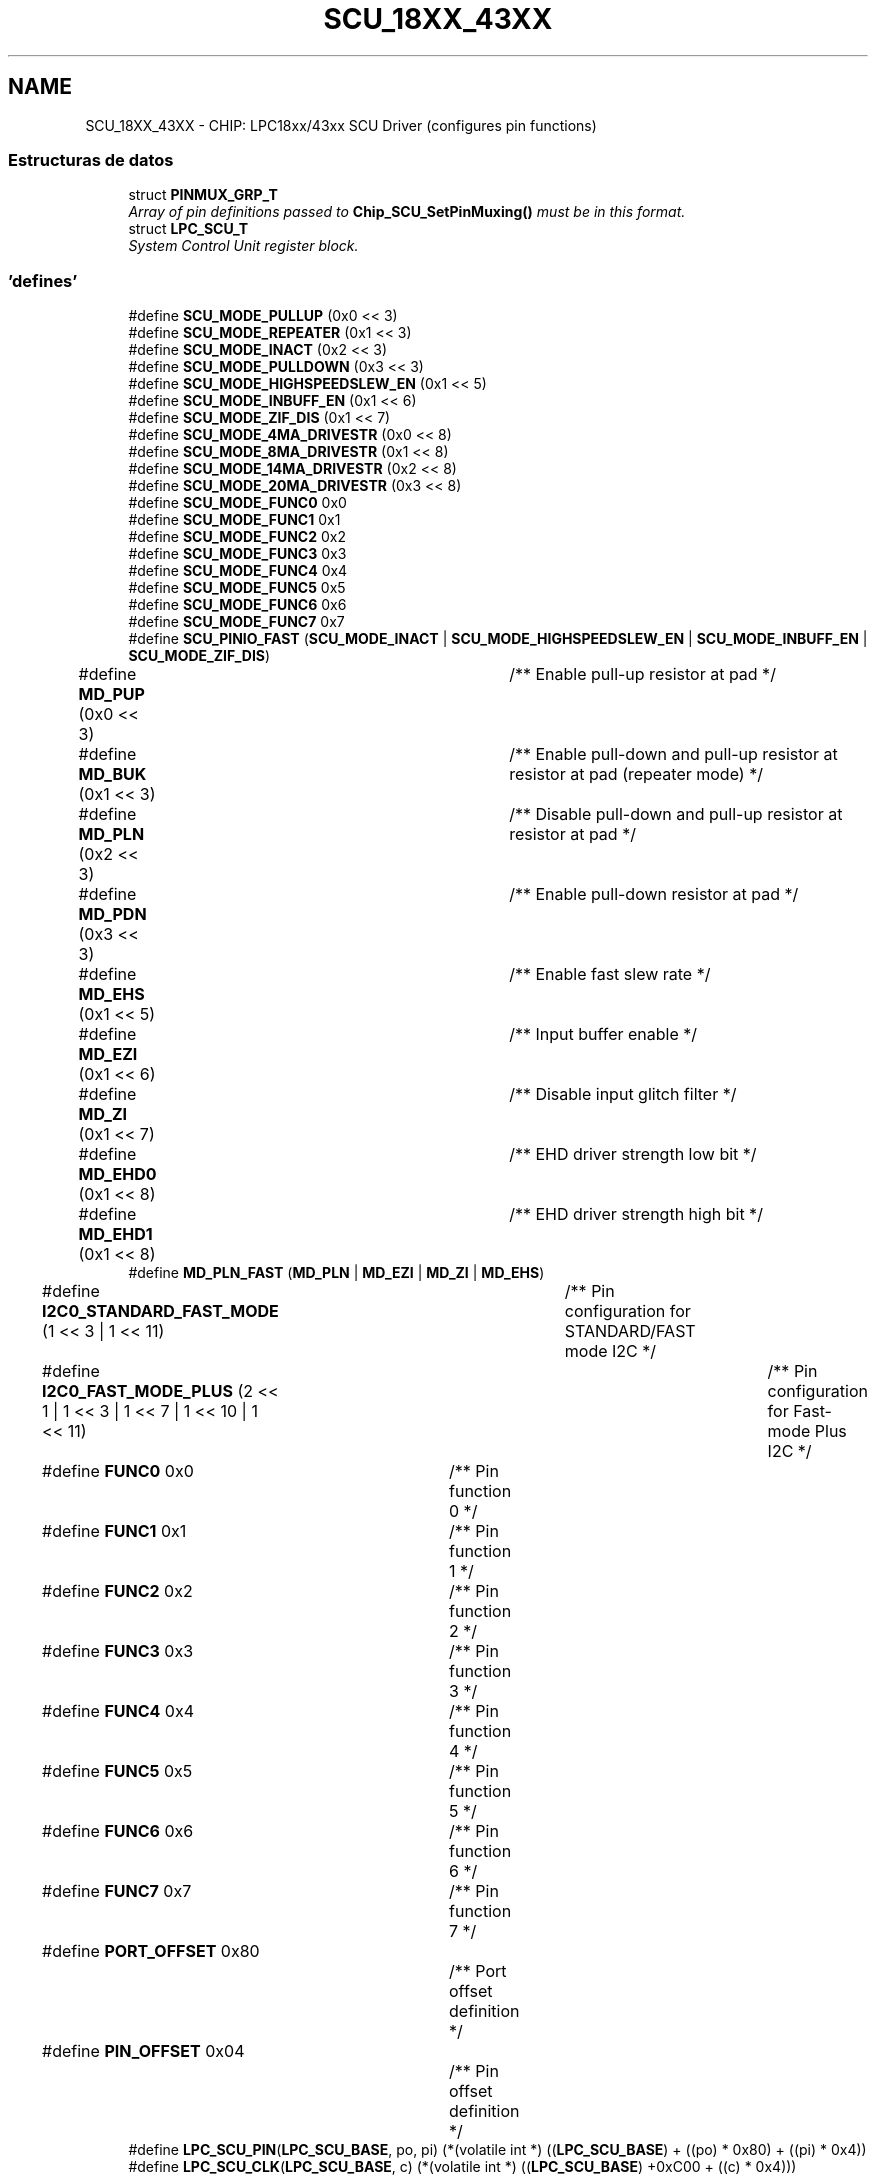 .TH "SCU_18XX_43XX" 3 "Viernes, 14 de Septiembre de 2018" "Ejercicio 1 - TP 5" \" -*- nroff -*-
.ad l
.nh
.SH NAME
SCU_18XX_43XX \- CHIP: LPC18xx/43xx SCU Driver (configures pin functions)
.SS "Estructuras de datos"

.in +1c
.ti -1c
.RI "struct \fBPINMUX_GRP_T\fP"
.br
.RI "\fIArray of pin definitions passed to \fBChip_SCU_SetPinMuxing()\fP must be in this format\&. \fP"
.ti -1c
.RI "struct \fBLPC_SCU_T\fP"
.br
.RI "\fISystem Control Unit register block\&. \fP"
.in -1c
.SS "'defines'"

.in +1c
.ti -1c
.RI "#define \fBSCU_MODE_PULLUP\fP   (0x0 << 3)"
.br
.ti -1c
.RI "#define \fBSCU_MODE_REPEATER\fP   (0x1 << 3)"
.br
.ti -1c
.RI "#define \fBSCU_MODE_INACT\fP   (0x2 << 3)"
.br
.ti -1c
.RI "#define \fBSCU_MODE_PULLDOWN\fP   (0x3 << 3)"
.br
.ti -1c
.RI "#define \fBSCU_MODE_HIGHSPEEDSLEW_EN\fP   (0x1 << 5)"
.br
.ti -1c
.RI "#define \fBSCU_MODE_INBUFF_EN\fP   (0x1 << 6)"
.br
.ti -1c
.RI "#define \fBSCU_MODE_ZIF_DIS\fP   (0x1 << 7)"
.br
.ti -1c
.RI "#define \fBSCU_MODE_4MA_DRIVESTR\fP   (0x0 << 8)"
.br
.ti -1c
.RI "#define \fBSCU_MODE_8MA_DRIVESTR\fP   (0x1 << 8)"
.br
.ti -1c
.RI "#define \fBSCU_MODE_14MA_DRIVESTR\fP   (0x2 << 8)"
.br
.ti -1c
.RI "#define \fBSCU_MODE_20MA_DRIVESTR\fP   (0x3 << 8)"
.br
.ti -1c
.RI "#define \fBSCU_MODE_FUNC0\fP   0x0"
.br
.ti -1c
.RI "#define \fBSCU_MODE_FUNC1\fP   0x1"
.br
.ti -1c
.RI "#define \fBSCU_MODE_FUNC2\fP   0x2"
.br
.ti -1c
.RI "#define \fBSCU_MODE_FUNC3\fP   0x3"
.br
.ti -1c
.RI "#define \fBSCU_MODE_FUNC4\fP   0x4"
.br
.ti -1c
.RI "#define \fBSCU_MODE_FUNC5\fP   0x5"
.br
.ti -1c
.RI "#define \fBSCU_MODE_FUNC6\fP   0x6"
.br
.ti -1c
.RI "#define \fBSCU_MODE_FUNC7\fP   0x7"
.br
.ti -1c
.RI "#define \fBSCU_PINIO_FAST\fP   (\fBSCU_MODE_INACT\fP | \fBSCU_MODE_HIGHSPEEDSLEW_EN\fP | \fBSCU_MODE_INBUFF_EN\fP | \fBSCU_MODE_ZIF_DIS\fP)"
.br
.ti -1c
.RI "#define \fBMD_PUP\fP   (0x0 << 3)		/** Enable pull\-up resistor at pad */"
.br
.ti -1c
.RI "#define \fBMD_BUK\fP   (0x1 << 3)		/** Enable pull\-down and pull\-up resistor at resistor at pad (repeater mode) */"
.br
.ti -1c
.RI "#define \fBMD_PLN\fP   (0x2 << 3)		/** Disable pull\-down and pull\-up resistor at resistor at pad */"
.br
.ti -1c
.RI "#define \fBMD_PDN\fP   (0x3 << 3)		/** Enable pull\-down resistor at pad */"
.br
.ti -1c
.RI "#define \fBMD_EHS\fP   (0x1 << 5)		/** Enable fast slew rate */"
.br
.ti -1c
.RI "#define \fBMD_EZI\fP   (0x1 << 6)		/** Input buffer enable */"
.br
.ti -1c
.RI "#define \fBMD_ZI\fP   (0x1 << 7)		/** Disable input glitch filter */"
.br
.ti -1c
.RI "#define \fBMD_EHD0\fP   (0x1 << 8)		/** EHD driver strength low bit */"
.br
.ti -1c
.RI "#define \fBMD_EHD1\fP   (0x1 << 8)		/** EHD driver strength high bit */"
.br
.ti -1c
.RI "#define \fBMD_PLN_FAST\fP   (\fBMD_PLN\fP | \fBMD_EZI\fP | \fBMD_ZI\fP | \fBMD_EHS\fP)"
.br
.ti -1c
.RI "#define \fBI2C0_STANDARD_FAST_MODE\fP   (1 << 3 | 1 << 11)	/** Pin configuration for STANDARD/FAST mode I2C */"
.br
.ti -1c
.RI "#define \fBI2C0_FAST_MODE_PLUS\fP   (2 << 1 | 1 << 3 | 1 << 7 | 1 << 10 | 1 << 11)	/** Pin configuration for Fast\-mode Plus I2C */"
.br
.ti -1c
.RI "#define \fBFUNC0\fP   0x0				/** Pin function 0 */"
.br
.ti -1c
.RI "#define \fBFUNC1\fP   0x1				/** Pin function 1 */"
.br
.ti -1c
.RI "#define \fBFUNC2\fP   0x2				/** Pin function 2 */"
.br
.ti -1c
.RI "#define \fBFUNC3\fP   0x3				/** Pin function 3 */"
.br
.ti -1c
.RI "#define \fBFUNC4\fP   0x4				/** Pin function 4 */"
.br
.ti -1c
.RI "#define \fBFUNC5\fP   0x5				/** Pin function 5 */"
.br
.ti -1c
.RI "#define \fBFUNC6\fP   0x6				/** Pin function 6 */"
.br
.ti -1c
.RI "#define \fBFUNC7\fP   0x7				/** Pin function 7 */"
.br
.ti -1c
.RI "#define \fBPORT_OFFSET\fP   0x80			/** Port offset definition */"
.br
.ti -1c
.RI "#define \fBPIN_OFFSET\fP   0x04			/** Pin offset definition */"
.br
.ti -1c
.RI "#define \fBLPC_SCU_PIN\fP(\fBLPC_SCU_BASE\fP,  po,  pi)   (*(volatile int *) ((\fBLPC_SCU_BASE\fP) + ((po) * 0x80) + ((pi) * 0x4))"
.br
.ti -1c
.RI "#define \fBLPC_SCU_CLK\fP(\fBLPC_SCU_BASE\fP,  c)   (*(volatile int *) ((\fBLPC_SCU_BASE\fP) +0xC00 + ((c) * 0x4)))"
.br
.in -1c
.SS "Funciones"

.in +1c
.ti -1c
.RI "\fBSTATIC\fP \fBINLINE\fP void \fBChip_SCU_PinMuxSet\fP (uint8_t port, uint8_t pin, uint16_t modefunc)"
.br
.RI "\fISets I/O Control pin mux\&. \fP"
.ti -1c
.RI "\fBSTATIC\fP \fBINLINE\fP void \fBChip_SCU_PinMux\fP (uint8_t port, uint8_t pin, uint16_t mode, uint8_t func)"
.br
.RI "\fIConfigure pin function\&. \fP"
.ti -1c
.RI "\fBSTATIC\fP \fBINLINE\fP void \fBChip_SCU_ClockPinMuxSet\fP (uint8_t clknum, uint16_t modefunc)"
.br
.RI "\fIConfigure clock pin function (pins SFSCLKx) \fP"
.ti -1c
.RI "\fBSTATIC\fP \fBINLINE\fP void \fBChip_SCU_ClockPinMux\fP (uint8_t clknum, uint16_t mode, uint8_t func)"
.br
.RI "\fIConfigure clock pin function (pins SFSCLKx) \fP"
.ti -1c
.RI "\fBSTATIC\fP \fBINLINE\fP void \fBChip_SCU_GPIOIntPinSel\fP (uint8_t PortSel, uint8_t PortNum, uint8_t PinNum)"
.br
.RI "\fIGPIO Interrupt Pin Select\&. \fP"
.ti -1c
.RI "\fBSTATIC\fP \fBINLINE\fP void \fBChip_SCU_I2C0PinConfig\fP (uint32_t I2C0Mode)"
.br
.RI "\fII2C Pin Configuration\&. \fP"
.ti -1c
.RI "\fBSTATIC\fP \fBINLINE\fP void \fBChip_SCU_ADC_Channel_Config\fP (uint32_t ADC_ID, uint8_t channel)"
.br
.RI "\fIADC Pin Configuration\&. \fP"
.ti -1c
.RI "\fBSTATIC\fP \fBINLINE\fP void \fBChip_SCU_DAC_Analog_Config\fP (void)"
.br
.RI "\fIDAC Pin Configuration\&. \fP"
.ti -1c
.RI "\fBSTATIC\fP \fBINLINE\fP void \fBChip_SCU_SetPinMuxing\fP (const \fBPINMUX_GRP_T\fP *pinArray, uint32_t arrayLength)"
.br
.RI "\fISet all I/O Control pin muxing\&. \fP"
.in -1c
.SH "Descripción detallada"
.PP 

.SH "Documentación de los 'defines'"
.PP 
.SS "#define FUNC0   0x0				/** Pin function 0 */"

.PP
Definición en la línea 108 del archivo scu_18xx_43xx\&.h\&.
.SS "#define FUNC1   0x1				/** Pin function 1 */"

.PP
Definición en la línea 109 del archivo scu_18xx_43xx\&.h\&.
.SS "#define FUNC2   0x2				/** Pin function 2 */"

.PP
Definición en la línea 110 del archivo scu_18xx_43xx\&.h\&.
.SS "#define FUNC3   0x3				/** Pin function 3 */"

.PP
Definición en la línea 111 del archivo scu_18xx_43xx\&.h\&.
.SS "#define FUNC4   0x4				/** Pin function 4 */"

.PP
Definición en la línea 112 del archivo scu_18xx_43xx\&.h\&.
.SS "#define FUNC5   0x5				/** Pin function 5 */"

.PP
Definición en la línea 113 del archivo scu_18xx_43xx\&.h\&.
.SS "#define FUNC6   0x6				/** Pin function 6 */"

.PP
Definición en la línea 114 del archivo scu_18xx_43xx\&.h\&.
.SS "#define FUNC7   0x7				/** Pin function 7 */"

.PP
Definición en la línea 115 del archivo scu_18xx_43xx\&.h\&.
.SS "#define I2C0_FAST_MODE_PLUS   (2 << 1 | 1 << 3 | 1 << 7 | 1 << 10 | 1 << 11)	/** Pin configuration for Fast\-mode Plus I2C */"

.PP
Definición en la línea 107 del archivo scu_18xx_43xx\&.h\&.
.SS "#define I2C0_STANDARD_FAST_MODE   (1 << 3 | 1 << 11)	/** Pin configuration for STANDARD/FAST mode I2C */"

.PP
Definición en la línea 106 del archivo scu_18xx_43xx\&.h\&.
.SS "#define LPC_SCU_CLK(\fBLPC_SCU_BASE\fP, c)   (*(volatile int *) ((\fBLPC_SCU_BASE\fP) +0xC00 + ((c) * 0x4)))"
Returns the address in the SCU for a SFSCLK clock register, recommend using (*(volatile int *) &LPC_SCU->SFSCLK[c];) 
.PP
Definición en la línea 124 del archivo scu_18xx_43xx\&.h\&.
.SS "#define LPC_SCU_PIN(\fBLPC_SCU_BASE\fP, po, pi)   (*(volatile int *) ((\fBLPC_SCU_BASE\fP) + ((po) * 0x80) + ((pi) * 0x4))"
Returns the SFSP register address in the SCU for a pin and port, recommend using (*(volatile int *) &LPC_SCU->SFSP[po][pi];) 
.PP
Definición en la línea 121 del archivo scu_18xx_43xx\&.h\&.
.SS "#define MD_BUK   (0x1 << 3)		/** Enable pull\-down and pull\-up resistor at resistor at pad (repeater mode) */"

.PP
Definición en la línea 97 del archivo scu_18xx_43xx\&.h\&.
.SS "#define MD_EHD0   (0x1 << 8)		/** EHD driver strength low bit */"

.PP
Definición en la línea 103 del archivo scu_18xx_43xx\&.h\&.
.SS "#define MD_EHD1   (0x1 << 8)		/** EHD driver strength high bit */"

.PP
Definición en la línea 104 del archivo scu_18xx_43xx\&.h\&.
.SS "#define MD_EHS   (0x1 << 5)		/** Enable fast slew rate */"

.PP
Definición en la línea 100 del archivo scu_18xx_43xx\&.h\&.
.SS "#define MD_EZI   (0x1 << 6)		/** Input buffer enable */"

.PP
Definición en la línea 101 del archivo scu_18xx_43xx\&.h\&.
.SS "#define MD_PDN   (0x3 << 3)		/** Enable pull\-down resistor at pad */"

.PP
Definición en la línea 99 del archivo scu_18xx_43xx\&.h\&.
.SS "#define MD_PLN   (0x2 << 3)		/** Disable pull\-down and pull\-up resistor at resistor at pad */"

.PP
Definición en la línea 98 del archivo scu_18xx_43xx\&.h\&.
.SS "#define MD_PLN_FAST   (\fBMD_PLN\fP | \fBMD_EZI\fP | \fBMD_ZI\fP | \fBMD_EHS\fP)"

.PP
Definición en la línea 105 del archivo scu_18xx_43xx\&.h\&.
.SS "#define MD_PUP   (0x0 << 3)		/** Enable pull\-up resistor at pad */"
SCU function and mode selection definitions (old) For backwards compatibility\&. 
.PP
Definición en la línea 96 del archivo scu_18xx_43xx\&.h\&.
.SS "#define MD_ZI   (0x1 << 7)		/** Disable input glitch filter */"

.PP
Definición en la línea 102 del archivo scu_18xx_43xx\&.h\&.
.SS "#define PIN_OFFSET   0x04			/** Pin offset definition */"

.PP
Definición en la línea 118 del archivo scu_18xx_43xx\&.h\&.
.SS "#define PORT_OFFSET   0x80			/** Port offset definition */"

.PP
Definición en la línea 117 del archivo scu_18xx_43xx\&.h\&.
.SS "#define SCU_MODE_14MA_DRIVESTR   (0x2 << 8)"
High drive: 14mA drive strength 
.PP
Definición en la línea 80 del archivo scu_18xx_43xx\&.h\&.
.SS "#define SCU_MODE_20MA_DRIVESTR   (0x3 << 8)"
Ultra high- drive: 20mA drive strength 
.PP
Definición en la línea 81 del archivo scu_18xx_43xx\&.h\&.
.SS "#define SCU_MODE_4MA_DRIVESTR   (0x0 << 8)"
Normal drive: 4mA drive strength 
.PP
Definición en la línea 78 del archivo scu_18xx_43xx\&.h\&.
.SS "#define SCU_MODE_8MA_DRIVESTR   (0x1 << 8)"
Medium drive: 8mA drive strength 
.PP
Definición en la línea 79 del archivo scu_18xx_43xx\&.h\&.
.SS "#define SCU_MODE_FUNC0   0x0"
Selects pin function 0 
.PP
Definición en la línea 82 del archivo scu_18xx_43xx\&.h\&.
.SS "#define SCU_MODE_FUNC1   0x1"
Selects pin function 1 
.PP
Definición en la línea 83 del archivo scu_18xx_43xx\&.h\&.
.SS "#define SCU_MODE_FUNC2   0x2"
Selects pin function 2 
.PP
Definición en la línea 84 del archivo scu_18xx_43xx\&.h\&.
.SS "#define SCU_MODE_FUNC3   0x3"
Selects pin function 3 
.PP
Definición en la línea 85 del archivo scu_18xx_43xx\&.h\&.
.SS "#define SCU_MODE_FUNC4   0x4"
Selects pin function 4 
.PP
Definición en la línea 86 del archivo scu_18xx_43xx\&.h\&.
.SS "#define SCU_MODE_FUNC5   0x5"
Selects pin function 5 
.PP
Definición en la línea 87 del archivo scu_18xx_43xx\&.h\&.
.SS "#define SCU_MODE_FUNC6   0x6"
Selects pin function 6 
.PP
Definición en la línea 88 del archivo scu_18xx_43xx\&.h\&.
.SS "#define SCU_MODE_FUNC7   0x7"
Selects pin function 7 
.PP
Definición en la línea 89 del archivo scu_18xx_43xx\&.h\&.
.SS "#define SCU_MODE_HIGHSPEEDSLEW_EN   (0x1 << 5)"
Enable high-speed slew 
.PP
Definición en la línea 75 del archivo scu_18xx_43xx\&.h\&.
.SS "#define SCU_MODE_INACT   (0x2 << 3)"
Disable pull-down and pull-up resistor at resistor at pad 
.PP
Definición en la línea 73 del archivo scu_18xx_43xx\&.h\&.
.SS "#define SCU_MODE_INBUFF_EN   (0x1 << 6)"
Enable Input buffer 
.PP
Definición en la línea 76 del archivo scu_18xx_43xx\&.h\&.
.SS "#define SCU_MODE_PULLDOWN   (0x3 << 3)"
Enable pull-down resistor at pad 
.PP
Definición en la línea 74 del archivo scu_18xx_43xx\&.h\&.
.SS "#define SCU_MODE_PULLUP   (0x0 << 3)"
SCU function and mode selection definitions See the User Manual for specific modes and functions supoprted by the various LPC18xx/43xx devices\&. Functionality can vary per device\&.Enable pull-up resistor at pad 
.PP
Definición en la línea 71 del archivo scu_18xx_43xx\&.h\&.
.SS "#define SCU_MODE_REPEATER   (0x1 << 3)"
Enable pull-down and pull-up resistor at resistor at pad (repeater mode) 
.PP
Definición en la línea 72 del archivo scu_18xx_43xx\&.h\&.
.SS "#define SCU_MODE_ZIF_DIS   (0x1 << 7)"
Disable input glitch filter 
.PP
Definición en la línea 77 del archivo scu_18xx_43xx\&.h\&.
.SS "#define SCU_PINIO_FAST   (\fBSCU_MODE_INACT\fP | \fBSCU_MODE_HIGHSPEEDSLEW_EN\fP | \fBSCU_MODE_INBUFF_EN\fP | \fBSCU_MODE_ZIF_DIS\fP)"

.PP
Definición en la línea 90 del archivo scu_18xx_43xx\&.h\&.
.SH "Documentación de las funciones"
.PP 
.SS "\fBSTATIC\fP \fBINLINE\fP void Chip_SCU_ADC_Channel_Config (uint32_t ADC_ID, uint8_t channel)"

.PP
ADC Pin Configuration\&. 
.PP
\fBParámetros:\fP
.RS 4
\fIADC_ID\fP : ADC number 
.br
\fIchannel\fP : ADC channel 
.RE
.PP
\fBDevuelve:\fP
.RS 4
Nothing 
.RE
.PP

.PP
Definición en la línea 210 del archivo scu_18xx_43xx\&.h\&.
.SS "\fBSTATIC\fP \fBINLINE\fP void Chip_SCU_ClockPinMux (uint8_t clknum, uint16_t mode, uint8_t func)"

.PP
Configure clock pin function (pins SFSCLKx) 
.PP
\fBParámetros:\fP
.RS 4
\fIclknum\fP : Clock pin number, should be: 0\&.\&.3 
.br
\fImode\fP : OR'ed values or type SCU_MODE_* 
.br
\fIfunc\fP : Pin function, value of type SCU_MODE_FUNC0 to SCU_MODE_FUNC7 
.RE
.PP
\fBDevuelve:\fP
.RS 4
Nothing 
.RE
.PP

.PP
Definición en la línea 173 del archivo scu_18xx_43xx\&.h\&.
.SS "\fBSTATIC\fP \fBINLINE\fP void Chip_SCU_ClockPinMuxSet (uint8_t clknum, uint16_t modefunc)"

.PP
Configure clock pin function (pins SFSCLKx) 
.PP
\fBParámetros:\fP
.RS 4
\fIclknum\fP : Clock pin number, should be: 0\&.\&.3 
.br
\fImodefunc\fP : OR'ed values or type SCU_MODE_* 
.RE
.PP
\fBDevuelve:\fP
.RS 4
Nothing 
.RE
.PP

.PP
Definición en la línea 161 del archivo scu_18xx_43xx\&.h\&.
.SS "\fBSTATIC\fP \fBINLINE\fP void Chip_SCU_DAC_Analog_Config (void)"

.PP
DAC Pin Configuration\&. 
.PP
\fBDevuelve:\fP
.RS 4
Nothing 
.RE
.PP

.PP
Definición en la línea 219 del archivo scu_18xx_43xx\&.h\&.
.SS "\fBSTATIC\fP \fBINLINE\fP void Chip_SCU_GPIOIntPinSel (uint8_t PortSel, uint8_t PortNum, uint8_t PinNum)"

.PP
GPIO Interrupt Pin Select\&. 
.PP
\fBParámetros:\fP
.RS 4
\fIPortSel\fP : GPIO PINTSEL interrupt, should be: 0 to 7 
.br
\fIPortNum\fP : GPIO port number interrupt, should be: 0 to 7 
.br
\fIPinNum\fP : GPIO pin number Interrupt , should be: 0 to 31 
.RE
.PP
\fBDevuelve:\fP
.RS 4
Nothing 
.RE
.PP

.PP
Definición en la línea 185 del archivo scu_18xx_43xx\&.h\&.
.SS "\fBSTATIC\fP \fBINLINE\fP void Chip_SCU_I2C0PinConfig (uint32_t I2C0Mode)"

.PP
I2C Pin Configuration\&. 
.PP
\fBParámetros:\fP
.RS 4
\fII2C0Mode\fP : I2C0 mode, should be:
.IP "\(bu" 2
I2C0_STANDARD_FAST_MODE: Standard/Fast mode transmit
.IP "\(bu" 2
I2C0_FAST_MODE_PLUS: Fast-mode Plus transmit 
.PP
.RE
.PP
\fBDevuelve:\fP
.RS 4
Nothing 
.RE
.PP

.PP
Definición en la línea 199 del archivo scu_18xx_43xx\&.h\&.
.SS "\fBSTATIC\fP \fBINLINE\fP void Chip_SCU_PinMux (uint8_t port, uint8_t pin, uint16_t mode, uint8_t func)"

.PP
Configure pin function\&. 
.PP
\fBParámetros:\fP
.RS 4
\fIport\fP : Port number, should be: 0\&.\&.15 
.br
\fIpin\fP : Pin number, should be: 0\&.\&.31 
.br
\fImode\fP : OR'ed values or type SCU_MODE_* 
.br
\fIfunc\fP : Pin function, value of type SCU_MODE_FUNC0 to SCU_MODE_FUNC7 
.RE
.PP
\fBDevuelve:\fP
.RS 4
Nothing 
.RE
.PP
\fBNota:\fP
.RS 4
Do not use for clock pins (SFSCLK0 \&.\&. SFSCLK4)\&. Use \fBChip_SCU_ClockPinMux()\fP function for SFSCLKx clock pins\&. 
.RE
.PP

.PP
Definición en la línea 150 del archivo scu_18xx_43xx\&.h\&.
.SS "\fBSTATIC\fP \fBINLINE\fP void Chip_SCU_PinMuxSet (uint8_t port, uint8_t pin, uint16_t modefunc)"

.PP
Sets I/O Control pin mux\&. 
.PP
\fBParámetros:\fP
.RS 4
\fIport\fP : Port number, should be: 0\&.\&.15 
.br
\fIpin\fP : Pin number, should be: 0\&.\&.31 
.br
\fImodefunc\fP : OR'ed values or type SCU_MODE_* 
.RE
.PP
\fBDevuelve:\fP
.RS 4
Nothing 
.RE
.PP
\fBNota:\fP
.RS 4
Do not use for clock pins (SFSCLK0 \&.\&. SFSCLK4)\&. Use \fBChip_SCU_ClockPinMux()\fP function for SFSCLKx clock pins\&. 
.RE
.PP

.PP
Definición en la línea 135 del archivo scu_18xx_43xx\&.h\&.
.SS "\fBSTATIC\fP \fBINLINE\fP void Chip_SCU_SetPinMuxing (const \fBPINMUX_GRP_T\fP * pinArray, uint32_t arrayLength)"

.PP
Set all I/O Control pin muxing\&. 
.PP
\fBParámetros:\fP
.RS 4
\fIpinArray\fP : Pointer to array of pin mux selections 
.br
\fIarrayLength\fP : Number of entries in pinArray 
.RE
.PP
\fBDevuelve:\fP
.RS 4
Nothing 
.RE
.PP

.PP
Definición en la línea 231 del archivo scu_18xx_43xx\&.h\&.
.SH "Autor"
.PP 
Generado automáticamente por Doxygen para Ejercicio 1 - TP 5 del código fuente\&.
